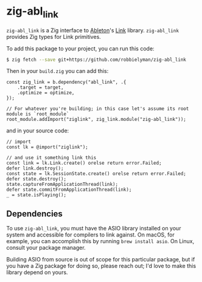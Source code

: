 * zig-abl_link

=zig-abl_link= is a Zig interface to [[https://ableton.com][Ableton]]'s [[https://github.com/Ableton/link][Link]] library.
=zig-abl_link= provides Zig types for Link primitives.

To add this package to your project, you can run this code:

#+begin_src bash
$ zig fetch --save git+https://github.com/robbielyman/zig-abl_link
#+end_src

Then in your =build.zig= you can add this:

#+begin_src zig
const zig_link = b.dependency("abl_link", .{
    .target = target,
    .optimize = optimize,
});

// For whatever you're building; in this case let's assume its root module is `root_module`
root_module.addImport("ziglink", zig_link.module("zig-abl_link"));
#+end_src

and in your source code:

#+begin_src zig
// import
const lk = @import("ziglink");

// and use it something link this
const link = lk.Link.create() orelse return error.Failed;
defer link.destroy();
const state = lk.SessionState.create() orelse return error.Failed;
defer state.destroy();
state.captureFromApplicationThread(link);
defer state.commitFromApplicationThread(link);
_ = state.isPlaying();
#+end_src

** Dependencies

To use =zig-abl_link=, you must have the ASIO library installed on your system
and accessible for compilers to link against.
On macOS, for example, you can accomplish this by running =brew install asio=.
On Linux, consult your package manager.

Building ASIO from source is out of scope for this particular package,
but if you have a Zig package for doing so, please reach out;
I'd love to make this library depend on yours.
